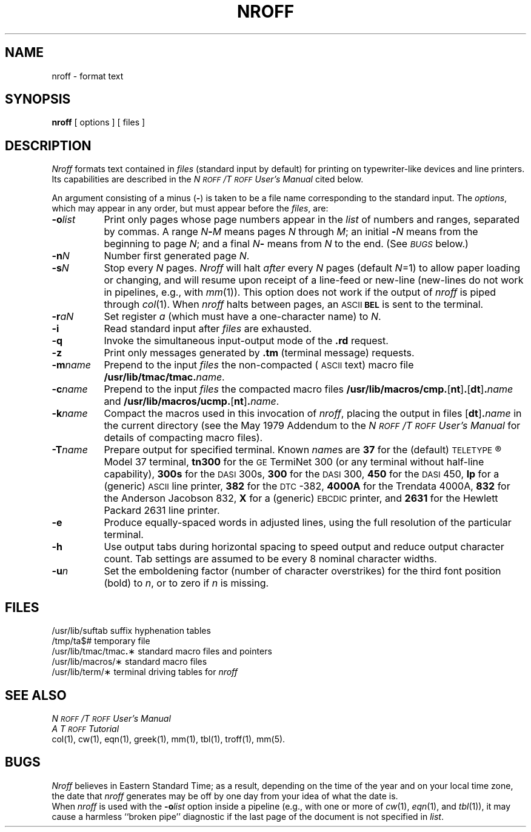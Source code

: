 .TH NROFF 1
.SH NAME
nroff \- format text
.SH SYNOPSIS
.B nroff
[ options ] [ files ]
.SH DESCRIPTION
.I Nroff\^
formats text contained in
.I files\^
(standard input by default)
for printing on typewriter-like devices
and line printers.
Its capabilities are described in the
.I N\s-1ROFF\s+1\^/\^T\s-1ROFF\s+1 User's Manual\^
cited below.
.PP
An argument consisting of a minus
.RB ( \- )
is taken to be
a file name corresponding to the standard input.
The
.IR options ,
which may appear in any order, but must appear
before the
.IR files ,
are:
.PP
.PD 0
.TP "\w'\f3\-m\fP\f2name\fP\^\ \ 'u"
.BI \-o list\^
Print only pages whose page numbers appear in
the
.I list\^
of numbers and ranges, separated by commas.
A range
.IB N \- M\^
means pages
.I N\^
through
.IR M ;
an initial
.BI \- N\^
means
from the beginning to page
.IR N ;
and a final
.IB N \-
means
from
.I N\^
to the end.
(See
.SM
.I BUGS\^
below.)
.TP
.BI \-n N\^
Number first generated page
.IR N .
.TP
.BI \-s N\^
Stop every
.I N\^
pages.
.I Nroff\^
will halt
.I after\^
every
.I N\^
pages (default
.IR N =1)
to allow paper loading or
changing, and will resume upon receipt of a line-feed or new-line
(new-lines do not work in pipelines, e.g., with
.IR mm (1)).
This option does not work if the output of
.I nroff\^
is piped through
.IR col (1).
When
.I nroff\^
halts between pages, an
.SM ASCII
.SM
.B BEL
is sent to the terminal.
.TP
.BI \-r aN\^
Set register
.I a\^
(which must have a one-character name) to
.IR N .
.TP
.B \-i
Read standard input after
.I files\^
are exhausted.
.TP
.B \-q
Invoke the simultaneous input-output mode of the
.B \&.rd
request.
.TP
.B \-z
Print only messages generated by
.B \&.tm
(terminal message)
requests.
.TP
.BI \-m name\^
Prepend to the input
.I files\^
the non-compacted (\s-1ASCII\s+1 text) macro file
.BI /usr/lib/tmac/tmac. name\^\f1.\fP
.TP
.BI \-c name\^
Prepend to the input
.na
.I files\^
the compacted macro files
.BR /usr/lib/macros/cmp. [ nt ] .\c
.RB [ dt ] .\f2name\fP\^
and
.BR /usr/lib/macros/ucmp. [ nt ] .\f2name\fP\^ .
.ad
.TP
.BI \-k name\^
Compact the macros used in this
invocation of
.IR nroff ,
placing the output in files
.RB [ dt ] .\f2name\fP\^
in the current directory
(see the May 1979 Addendum to the
.I N\s-1ROFF\s+1\^/\^T\s-1ROFF\s+1 User's Manual\^
for details of compacting macro files).
.TP
.BI \-T name\^
Prepare output for specified terminal.
Known
.IR name s
are
.B 37
for the (default)
.SM TELETYPE\*S\*R
Model 37 terminal,
.B tn300
for the
.SM GE
TermiNet\ 300 (or any terminal without half-line
capability),
.B 300s
for the
.SM DASI
300s,
.B 300
for the
.SM DASI
300,
.B 450
for the
.SM DASI
450,
.B lp
for a (generic)
.SM ASCII
line printer,
.B 382
for the
.SM DTC\*S-382,
.B 4000A
for the Trendata 4000A,
.B 832
for the Anderson Jacobson 832,
.B X
for a (generic)
.SM EBCDIC
printer, and
.B 2631
for the Hewlett Packard 2631 line printer.
.TP
.B \-e
Produce equally-spaced words in adjusted
lines, using the full resolution of the particular terminal.
.TP
.B \-h
Use output tabs during horizontal spacing
to speed output and reduce output character count.
Tab settings are assumed to be every
8 nominal character widths.
.TP
.BI \-u n\^
Set the emboldening factor (number of character overstrikes) for the
third font position (bold) to
.IR n ,
or to zero if
.I n\^
is missing.
.br
.ne 6v
.SH FILES
.ta \w'/usr/lib/tmac/tmac\f3.\fP\(**\ \ 'u
.PD 0
/usr/lib/suftab	suffix hyphenation tables
.PP
/tmp/ta$#	temporary file
.PP
/usr/lib/tmac/tmac\f3.\fP\(**	standard macro files and pointers
.PP
/usr/lib/macros/\(**	standard macro files
.PP
/usr/lib/term/\(**	terminal driving tables for
.I nroff\^
.PD
.DT
.SH SEE ALSO
.PD 0
.I N\s-1ROFF\s+1\^/\^T\s-1ROFF\s+1 User's Manual\^
.PP
.I "A T\s-1ROFF\s+1 Tutorial\^"
.PP
col(1), cw(1), eqn(1), greek(1), mm(1),
tbl(1), troff(1), mm(5).
.PD
.SH BUGS
.I Nroff
believes in Eastern Standard Time;
as a result, depending on the time of the year and on your local time zone,
the date that
.I nroff
generates may be off by one day from your idea of what the date is.
.br
When
.I nroff
is used with the
.BI \-o list\^
option inside a pipeline
(e.g., with one or more of
.IR cw (1),
.IR eqn (1),
and
.IR tbl (1)),
it may cause a harmless ``broken pipe'' diagnostic
if the last page of the document is not specified in
.IR list .
.\"	@(#)nroff.1	5.2 of 5/18/82
